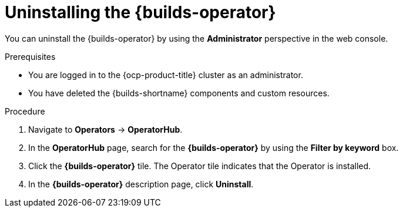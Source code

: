 // Module included in the following assemblies:
//
// * builds/uninstalling-openshift-builds.adoc

:_mod-docs-content-type: PROCEDURE
[id='ob-uninstalling-the-builds-operator_{context}']
= Uninstalling the {builds-operator}

You can uninstall the {builds-operator} by using the *Administrator* perspective in the web console.

.Prerequisites

* You are logged in to the {ocp-product-title} cluster as an administrator.
* You have deleted the {builds-shortname} components and custom resources.

.Procedure

. Navigate to *Operators* -> *OperatorHub*.

. In the *OperatorHub* page, search for the *{builds-operator}* by using the *Filter by keyword* box.

. Click the *{builds-operator}* tile. The Operator tile indicates that the Operator is installed.

. In the *{builds-operator}* description page, click *Uninstall*.
